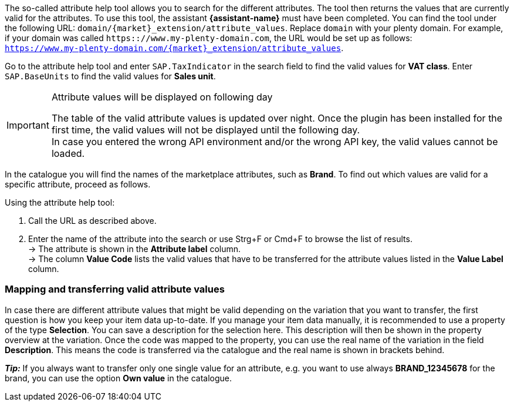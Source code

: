 The so-called attribute help tool allows you to search for the different attributes. The tool then returns the values that are currently valid for the attributes. To use this tool, the assistant *{assistant-name}* must have been completed.
You can find the tool under the following URL: `domain/{market}_extension/attribute_values`.
Replace `domain` with your plenty domain. For example, if your domain was called `https:://www.my-plenty-domain.com`, the URL would be set up as follows: +
`https://www.my-plenty-domain.com/{market}_extension/attribute_values`.

Go to the attribute help tool and enter `SAP.TaxIndicator` in the search field to find the valid values for *VAT class*. Enter `SAP.BaseUnits` to find the valid values for *Sales unit*.

[IMPORTANT]
.Attribute values will be displayed on following day
====
The table of the valid attribute values is updated over night. Once the plugin has been installed for the first time, the valid values will not be displayed until the following day. +
In case you entered the wrong API environment and/or the wrong API key, the valid values cannot be loaded.
====

In the catalogue you will find the names of the marketplace attributes, such as *Brand*. To find out which values are valid for a specific attribute, proceed as follows.

[.instruction]
Using the attribute help tool:

. Call the URL as described above.
. Enter the name of the attribute into the search or use Strg+F or Cmd+F to browse the list of results. +
→ The attribute is shown in the *Attribute label* column. +
→ The column *Value Code* lists the valid values that have to be transferred for the attribute values listed in the *Value Label* column.

=== Mapping and transferring valid attribute values

In case there are different attribute values that might be valid depending on the variation that you want to transfer, the first question is how you keep your item data up-to-date.
If you manage your item data manually, it is recommended to use a property of the type *Selection*. You can save a description for the selection here. This description will then be shown in the property overview at the variation.
Once the code was mapped to the property, you can use the real name of the variation in the field *Description*. This means the code is transferred via the catalogue and the real name is shown in brackets behind. +

*_Tip:_* If you always want to transfer only one single value for an attribute, e.g. you want to use always *BRAND_12345678* for the brand, you can use the option *Own value* in the catalogue.
